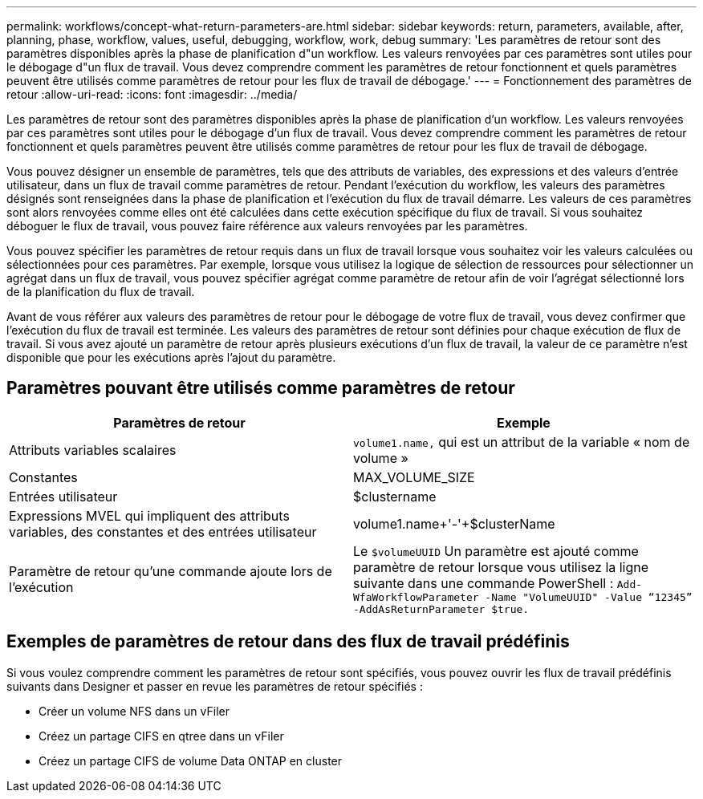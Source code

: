 ---
permalink: workflows/concept-what-return-parameters-are.html 
sidebar: sidebar 
keywords: return, parameters, available, after, planning, phase, workflow, values, useful, debugging, workflow, work, debug 
summary: 'Les paramètres de retour sont des paramètres disponibles après la phase de planification d"un workflow. Les valeurs renvoyées par ces paramètres sont utiles pour le débogage d"un flux de travail. Vous devez comprendre comment les paramètres de retour fonctionnent et quels paramètres peuvent être utilisés comme paramètres de retour pour les flux de travail de débogage.' 
---
= Fonctionnement des paramètres de retour
:allow-uri-read: 
:icons: font
:imagesdir: ../media/


[role="lead"]
Les paramètres de retour sont des paramètres disponibles après la phase de planification d'un workflow. Les valeurs renvoyées par ces paramètres sont utiles pour le débogage d'un flux de travail. Vous devez comprendre comment les paramètres de retour fonctionnent et quels paramètres peuvent être utilisés comme paramètres de retour pour les flux de travail de débogage.

Vous pouvez désigner un ensemble de paramètres, tels que des attributs de variables, des expressions et des valeurs d'entrée utilisateur, dans un flux de travail comme paramètres de retour. Pendant l'exécution du workflow, les valeurs des paramètres désignés sont renseignées dans la phase de planification et l'exécution du flux de travail démarre. Les valeurs de ces paramètres sont alors renvoyées comme elles ont été calculées dans cette exécution spécifique du flux de travail. Si vous souhaitez déboguer le flux de travail, vous pouvez faire référence aux valeurs renvoyées par les paramètres.

Vous pouvez spécifier les paramètres de retour requis dans un flux de travail lorsque vous souhaitez voir les valeurs calculées ou sélectionnées pour ces paramètres. Par exemple, lorsque vous utilisez la logique de sélection de ressources pour sélectionner un agrégat dans un flux de travail, vous pouvez spécifier agrégat comme paramètre de retour afin de voir l'agrégat sélectionné lors de la planification du flux de travail.

Avant de vous référer aux valeurs des paramètres de retour pour le débogage de votre flux de travail, vous devez confirmer que l'exécution du flux de travail est terminée. Les valeurs des paramètres de retour sont définies pour chaque exécution de flux de travail. Si vous avez ajouté un paramètre de retour après plusieurs exécutions d'un flux de travail, la valeur de ce paramètre n'est disponible que pour les exécutions après l'ajout du paramètre.



== Paramètres pouvant être utilisés comme paramètres de retour

[cols="2*"]
|===
| Paramètres de retour | Exemple 


 a| 
Attributs variables scalaires
 a| 
`volume1.name,` qui est un attribut de la variable « nom de volume »



 a| 
Constantes
 a| 
MAX_VOLUME_SIZE



 a| 
Entrées utilisateur
 a| 
$clustername



 a| 
Expressions MVEL qui impliquent des attributs variables, des constantes et des entrées utilisateur
 a| 
volume1.name+'-'+$clusterName



 a| 
Paramètre de retour qu'une commande ajoute lors de l'exécution
 a| 
Le `$volumeUUID` Un paramètre est ajouté comme paramètre de retour lorsque vous utilisez la ligne suivante dans une commande PowerShell : `Add-WfaWorkflowParameter -Name "VolumeUUID" -Value "`12345`" -AddAsReturnParameter $true.`

|===


== Exemples de paramètres de retour dans des flux de travail prédéfinis

Si vous voulez comprendre comment les paramètres de retour sont spécifiés, vous pouvez ouvrir les flux de travail prédéfinis suivants dans Designer et passer en revue les paramètres de retour spécifiés :

* Créer un volume NFS dans un vFiler
* Créez un partage CIFS en qtree dans un vFiler
* Créez un partage CIFS de volume Data ONTAP en cluster

